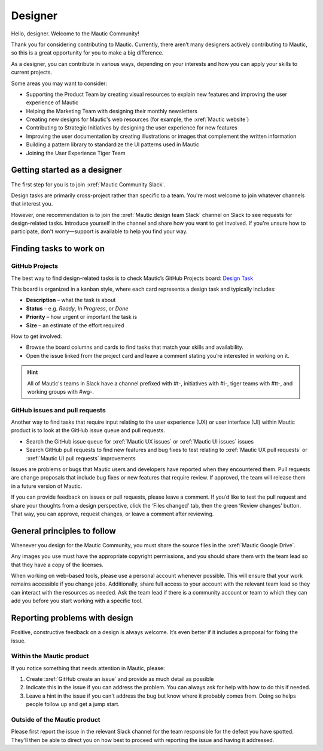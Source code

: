 Designer
########

.. vale off

Hello, designer. Welcome to the Mautic Community!

.. vale on

Thank you for considering contributing to Mautic. Currently, there aren’t many designers actively contributing to Mautic, so this is a great opportunity for you to make a big difference.

As a designer, you can contribute in various ways, depending on your interests and how you can apply your skills to current projects.

Some areas you may want to consider:

.. vale off

- Supporting the Product Team by creating visual resources to explain new features and improving the user experience of Mautic
- Helping the Marketing Team with designing their monthly newsletters
- Creating new designs for Mautic's web resources (for example, the :xref:`Mautic website`)
- Contributing to Strategic Initiatives by designing the user experience for new features
- Improving the user documentation by creating illustrations or images that complement the written information
- Building a pattern library to standardize the UI patterns used in Mautic
- Joining the User Experience Tiger Team

Getting started as a designer
*****************************

The first step for you is to join :xref:`Mautic Community Slack`.

Design tasks are primarily cross-project rather than specific to a team. You're most welcome to join whatever channels that interest you.

However, one recommendation is to join the :xref:`Mautic design team Slack` channel on Slack to see requests for design-related tasks. Introduce yourself in the channel and share how you want to get involved. If you're unsure how to participate, don't worry—support is available to help you find your way.


Finding tasks to work on
************************

GitHub Projects
===========

The best way to find design-related tasks is to check Mautic’s GitHub Projects board:  
`Design Task <https://github.com/orgs/mautic/projects/21/views/5>`_

This board is organized in a kanban style, where each card represents a design task and typically includes:

- **Description** – what the task is about
- **Status** – e.g. *Ready*, *In Progress*, or *Done*
- **Priority** – how urgent or important the task is
- **Size** – an estimate of the effort required

How to get involved:

- Browse the board columns and cards to find tasks that match your skills and availability.
- Open the issue linked from the project card and leave a comment stating you’re interested in working on it.

.. hint::

  All of Mautic's teams in Slack have a channel prefixed with #t-, initiatives with #i-, tiger teams with #tt-, and working groups with #wg-.


GitHub issues and pull requests
===============================

Another way to find tasks that require input relating to the user experience (UX) or user interface (UI) within Mautic product is to look at the GitHub issue queue and pull requests.

- Search the GitHub issue queue for :xref:`Mautic UX issues` or :xref:`Mautic UI issues` issues
- Search GitHub pull requests to find new features and bug fixes to test relating to :xref:`Mautic UX pull requests` or :xref:`Mautic UI pull requests` improvements

Issues are problems or bugs that Mautic users and developers have reported when they encountered them. Pull requests are change proposals that include bug fixes or new features that require review. If approved, the team will release them in a future version of Mautic.

If you can provide feedback on issues or pull requests, please leave a comment. If you’d like to test the pull request and share your thoughts from a design perspective, click the ‘Files changed’ tab, then the green ‘Review changes’ button. That way, you can approve, request changes, or leave a comment after reviewing.

.. [//]: # TODO: Add a link to documentation on how to test PRs

General principles to follow
****************************

Whenever you design for the Mautic Community, you must share the source files in the :xref:`Mautic Google Drive`.

Any images you use must have the appropriate copyright permissions, and you should share them with the team lead so that they have a copy of the licenses.

When working on web-based tools, please use a personal account whenever possible. This will ensure that your work remains accessible if you change jobs. Additionally, share full access to your account with the relevant team lead so they can interact with the resources as needed. Ask the team lead if there is a community account or team to which they can add you before you start working with a specific tool.

.. vale on

Reporting problems with design
******************************

Positive, constructive feedback on a design is always welcome. It’s even better if it includes a proposal for fixing the issue.

.. vale off

Within the Mautic product
=========================

.. vale on

If you notice something that needs attention in Mautic, please:

1. Create :xref:`GitHub create an issue` and provide as much detail as possible
2. Indicate this in the issue if you can address the problem. You can always ask for help with how to do this if needed.
3. Leave a hint in the issue if you can't address the bug but know where it probably comes from. Doing so helps people follow up and get a jump start.

.. vale off

Outside of the Mautic product
=============================

.. vale on

Please first report the issue in the relevant Slack channel for the team responsible for the defect you have spotted. They'll then be able to direct you on how best to proceed with reporting the issue and having it addressed.
